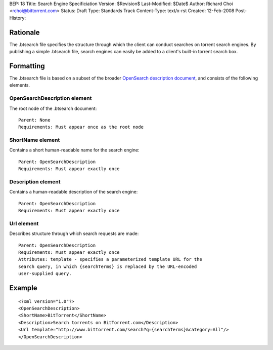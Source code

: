 BEP: 18
Title: Search Engine Specificiation
Version: $Revision$
Last-Modified: $Date$
Author:  Richard Choi <rchoi@bittorrent.com>
Status:  Draft
Type:    Standards Track
Content-Type: text/x-rst
Created: 12-Feb-2008
Post-History: 


Rationale
=========

The .btsearch file specifies the structure through which the
client can conduct searches on torrent search engines.  By
publishing a simple .btsearch file, search engines can easily be
added to a client's built-in torrent search box.


Formatting
==========

The .btsearch file is based on a subset of the broader `OpenSearch 
description document`_, and consists of the following elements.

.. _`OpenSearch description document`: http://www.opensearch.org/Specifications/OpenSearch

OpenSearchDescription element
-----------------------------

The root node of the .btsearch document::

 Parent: None
 Requirements: Must appear once as the root node

ShortName element
-----------------

Contains a short human-readable name for the search engine::

 Parent: OpenSearchDescription
 Requirements: Must appear exactly once

Description element
-------------------

Contains a human-readable description of the search engine::

 Parent: OpenSearchDescription
 Requirements: Must appear exactly once

Url element
-----------

Describes structure through which search requests are made::

 Parent: OpenSearchDescription
 Requirements: Must appear exactly once
 Attributes: template - specifies a parameterized template URL for the
 search query, in which {searchTerms} is replaced by the URL-encoded 
 user-supplied query.

Example
=======

::

 <?xml version="1.0"?>
 <OpenSearchDescription>
 <ShortName>BitTorrent</ShortName>
 <Description>Search torrents on BitTorrent.com</Description>
 <Url template="http://www.bittorrent.com/search?q={searchTerms}&category=All"/>
 </OpenSearchDescription>



..
   Local Variables:
   mode: indented-text
   indent-tabs-mode: nil
   sentence-end-double-space: t
   fill-column: 70
   coding: utf-8
   End:

